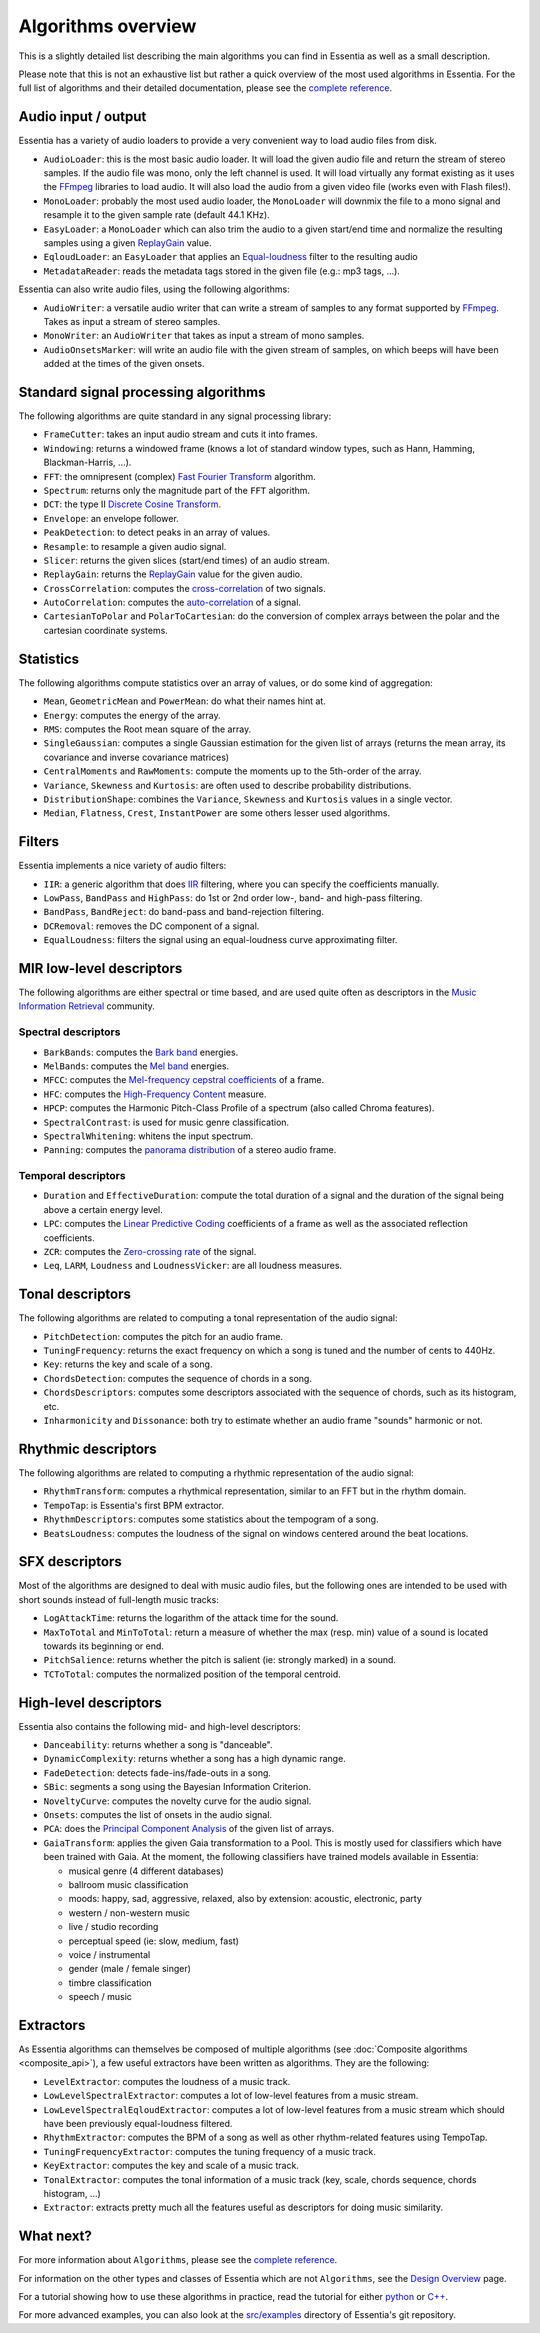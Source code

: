 
Algorithms overview
===================

This is a slightly detailed list describing the main algorithms you can find in Essentia
as well as a small description.

Please note that this is not an exhaustive list but rather a quick overview of the most used
algorithms in Essentia. For the full list of algorithms and their detailed documentation,
please see the `complete reference <algorithms_reference.html>`_.


Audio input / output
--------------------

Essentia has a variety of audio loaders to provide a very convenient way to load audio files from disk.

* ``AudioLoader``: this is the most basic audio loader. It will load the given audio file and
  return the stream of stereo samples. If the audio file was mono, only the left channel is used.
  It will load virtually any format existing as it uses the `FFmpeg`_ libraries to load audio.
  It will also load the audio from a given video file (works even with Flash files!).
* ``MonoLoader``: probably the most used audio loader, the ``MonoLoader`` will downmix the file
  to a mono signal and resample it to the given sample rate (default 44.1 KHz).
* ``EasyLoader``: a ``MonoLoader`` which can also trim the audio to a given start/end time and
  normalize the resulting samples using a given `ReplayGain`_ value.
* ``EqloudLoader``: an ``EasyLoader`` that applies an `Equal-loudness`_ filter to the resulting
  audio
* ``MetadataReader``: reads the metadata tags stored in the given file (e.g.: mp3 tags, ...).

Essentia can also write audio files, using the following algorithms:

* ``AudioWriter``: a versatile audio writer that can write a stream of samples to any format
  supported by `FFmpeg`_. Takes as input a stream of stereo samples.
* ``MonoWriter``: an ``AudioWriter`` that takes as input a stream of mono samples.
* ``AudioOnsetsMarker``: will write an audio file with the given stream of samples, on which
  beeps will have been added at the times of the given onsets.


Standard signal processing algorithms
-------------------------------------

The following algorithms are quite standard in any signal processing library:

* ``FrameCutter``: takes an input audio stream and cuts it into frames.
* ``Windowing``: returns a windowed frame (knows a lot of standard window types, such as Hann,
  Hamming, Blackman-Harris, ...).
* ``FFT``: the omnipresent (complex) `Fast Fourier Transform`_ algorithm.
* ``Spectrum``: returns only the magnitude part of the ``FFT`` algorithm.
* ``DCT``: the type II `Discrete Cosine Transform`_.
* ``Envelope``: an envelope follower.
* ``PeakDetection``: to detect peaks in an array of values.
* ``Resample``: to resample a given audio signal.
* ``Slicer``: returns the given slices (start/end times) of an audio stream.
* ``ReplayGain``: returns the `ReplayGain`_ value for the given audio.
* ``CrossCorrelation``: computes the `cross-correlation`_ of two signals.
* ``AutoCorrelation``: computes the `auto-correlation`_ of a signal.
* ``CartesianToPolar`` and ``PolarToCartesian``: do the conversion of complex arrays between
  the polar and the cartesian coordinate systems.

Statistics
----------

The following algorithms compute statistics over an array of values, or do some kind
of aggregation:

* ``Mean``, ``GeometricMean`` and ``PowerMean``: do what their names hint at.
* ``Energy``: computes the energy of the array.
* ``RMS``: computes the Root mean square of the array.
* ``SingleGaussian``: computes a single Gaussian estimation for the given list of arrays (returns the
  mean array, its covariance and inverse covariance matrices)
* ``CentralMoments`` and ``RawMoments``: compute the moments up to the 5th-order of the array.
* ``Variance``, ``Skewness`` and ``Kurtosis``: are often used to describe probability distributions.
* ``DistributionShape``: combines the ``Variance``, ``Skewness`` and ``Kurtosis`` values in a single vector.
* ``Median``, ``Flatness``, ``Crest``, ``InstantPower`` are some others lesser used algorithms.

Filters
-------

Essentia implements a nice variety of audio filters:

* ``IIR``: a generic algorithm that does `IIR`_ filtering, where you can specify the coefficients manually.
* ``LowPass``, ``BandPass`` and ``HighPass``: do 1st or 2nd order low-, band- and high-pass filtering.
* ``BandPass``, ``BandReject``: do band-pass and band-rejection filtering.
* ``DCRemoval``: removes the DC component of a signal.
* ``EqualLoudness``: filters the signal using an equal-loudness curve approximating filter.

MIR low-level descriptors
-------------------------

The following algorithms are either spectral or time based, and are used quite often as descriptors in
the `Music Information Retrieval`_ community.

Spectral descriptors
^^^^^^^^^^^^^^^^^^^^

* ``BarkBands``: computes the `Bark band <http://en.wikipedia.org/wiki/Bark_scale>`_ energies.
* ``MelBands``: computes the `Mel band <http://en.wikipedia.org/wiki/Mel_scale>`_ energies.
* ``MFCC``: computes the `Mel-frequency cepstral coefficients
  <http://en.wikipedia.org/wiki/Mel-frequency_cepstral_coefficient>`_ of a frame.
* ``HFC``: computes the `High-Frequency Content <http://en.wikipedia.org/wiki/High_Frequency_Content_measure>`_ measure.
* ``HPCP``: computes the Harmonic Pitch-Class Profile of a spectrum (also called Chroma features).
* ``SpectralContrast``: is used for music genre classification.
* ``SpectralWhitening``: whitens the input spectrum.
* ``Panning``: computes the `panorama distribution <http://en.wikipedia.org/wiki/Panning_(audio)>`_
  of a stereo audio frame.

Temporal descriptors
^^^^^^^^^^^^^^^^^^^^

* ``Duration`` and ``EffectiveDuration``: compute the total duration of a signal and the duration
  of the signal being above a certain energy level.
* ``LPC``: computes the `Linear Predictive Coding <http://en.wikipedia.org/wiki/Linear_predictive_coding>`_
  coefficients of a frame as well as the associated reflection coefficients.
* ``ZCR``: computes the `Zero-crossing rate <http://en.wikipedia.org/wiki/ZCR>`_ of the signal.
* ``Leq``, ``LARM``, ``Loudness`` and ``LoudnessVicker``: are all loudness measures.



Tonal descriptors
-----------------

The following algorithms are related to computing a tonal representation of the audio signal:

* ``PitchDetection``: computes the pitch for an audio frame.
* ``TuningFrequency``: returns the exact frequency on which a song is tuned and the number of cents to 440Hz.
* ``Key``: returns the key and scale of a song.
* ``ChordsDetection``: computes the sequence of chords in a song.
* ``ChordsDescriptors``: computes some descriptors associated with the sequence of chords, such as its histogram, etc.
* ``Inharmonicity`` and ``Dissonance``: both try to estimate whether an audio frame "sounds" harmonic or not.


Rhythmic descriptors
--------------------

The following algorithms are related to computing a rhythmic representation of the audio signal:

* ``RhythmTransform``: computes a rhythmical representation, similar to an FFT but in the rhythm domain.
* ``TempoTap``: is Essentia's first BPM extractor.
* ``RhythmDescriptors``: computes some statistics about the tempogram of a song.
* ``BeatsLoudness``: computes the loudness of the signal on windows centered around the beat locations.


SFX descriptors
---------------

Most of the algorithms are designed to deal with music audio files, but the following ones are
intended to be used with short sounds instead of full-length music tracks:

* ``LogAttackTime``: returns the logarithm of the attack time for the sound.
* ``MaxToTotal`` and ``MinToTotal``: return a measure of whether the max (resp. min) value of
  a sound is located towards its beginning or end.
* ``PitchSalience``: returns whether the pitch is salient (ie: strongly marked) in a sound.
* ``TCToTotal``: computes the normalized position of the temporal centroid.


High-level descriptors
----------------------

Essentia also contains the following mid- and high-level descriptors:

* ``Danceability``: returns whether a song is "danceable".
* ``DynamicComplexity``: returns whether a song has a high dynamic range.
* ``FadeDetection``: detects fade-ins/fade-outs in a song.
* ``SBic``: segments a song using the Bayesian Information Criterion.
* ``NoveltyCurve``: computes the novelty curve for the audio signal.
* ``Onsets``: computes the list of onsets in the audio signal.
* ``PCA``: does the `Principal Component Analysis <http://en.wikipedia.org/wiki/Principal_component_analysis>`_
  of the given list of arrays.
* ``GaiaTransform``: applies the given Gaia transformation to a Pool. This is mostly used for
  classifiers which have been trained with Gaia. At the moment, the following classifiers have
  trained models available in Essentia:

  * musical genre (4 different databases)
  * ballroom music classification
  * moods: happy, sad, aggressive, relaxed, also by extension: acoustic, electronic, party
  * western / non-western music
  * live / studio recording
  * perceptual speed (ie: slow, medium, fast)
  * voice / instrumental
  * gender (male / female singer)
  * timbre classification
  * speech / music


Extractors
----------

As Essentia algorithms can themselves be composed of multiple algorithms
(see :doc:`Composite algorithms <composite_api>`),
a few useful extractors have been written as algorithms. They are the following:

* ``LevelExtractor``: computes the loudness of a music track.
* ``LowLevelSpectralExtractor``: computes a lot of low-level features from a music stream.
* ``LowLevelSpectralEqloudExtractor``: computes a lot of low-level features from a music
  stream which should have been previously equal-loudness filtered.
* ``RhythmExtractor``: computes the BPM of a song as well as other rhythm-related features
  using TempoTap.
* ``TuningFrequencyExtractor``: computes the tuning frequency of a music track.
* ``KeyExtractor``: computes the key and scale of a music track.
* ``TonalExtractor``: computes the tonal information of a music track (key, scale, chords
  sequence, chords histogram, ...)
* ``Extractor``: extracts pretty much all the features useful as descriptors for doing music similarity.



What next?
----------

For more information about ``Algorithms``, please see the `complete reference <algorithms_reference.html>`_.

For information on the other types and classes of Essentia which are not ``Algorithms``, see the `Design Overview <design_overview.html>`_ page.

For a tutorial showing how to use these algorithms in practice, read the tutorial for either `python <python_tutorial.html>`_ or `C++ <howto_standard_extractor.html>`_.

For more advanced examples, you can also look at the `src/examples`_ directory of Essentia's git repository.

.. _src/examples: https://github.com/MTG/essentia/tree/master/src/examples
.. _FFmpeg: http://www.ffmpeg.org/
.. _ReplayGain: http://www.replaygain.org/
.. _Equal-loudness: http://replaygain.hydrogenaudio.org/equal_loudness.html
.. _Fast Fourier Transform: http://en.wikipedia.org/wiki/Fft
.. _cross-correlation: http://en.wikipedia.org/wiki/Cross-correlation
.. _auto-correlation: http://en.wikipedia.org/wiki/Autocorrelation
.. _Root mean square: http://en.wikipedia.org/wiki/Root_mean_square
.. _Discrete Cosine Transform: http://en.wikipedia.org/wiki/Discrete_cosine_transform
.. _IIR: http://en.wikipedia.org/wiki/IIR
.. _Music Information Retrieval: http://en.wikipedia.org/wiki/Music_information_retrieval

